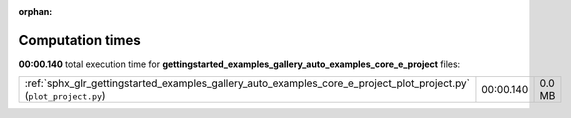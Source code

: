 
:orphan:

.. _sphx_glr_gettingstarted_examples_gallery_auto_examples_core_e_project_sg_execution_times:


Computation times
=================
**00:00.140** total execution time for **gettingstarted_examples_gallery_auto_examples_core_e_project** files:

+--------------------------------------------------------------------------------------------------------------------+-----------+--------+
| :ref:`sphx_glr_gettingstarted_examples_gallery_auto_examples_core_e_project_plot_project.py` (``plot_project.py``) | 00:00.140 | 0.0 MB |
+--------------------------------------------------------------------------------------------------------------------+-----------+--------+
